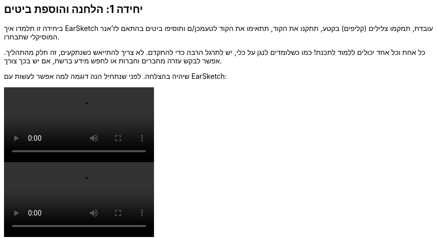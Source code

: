 [[unit1]]
== יחידה 1: הלחנה והוספת ביטים

:nofooter:

ביחידה זו תלמדו איך EarSketch עובדת, תמקמו צלילים (קליפים) בקטע, תתקנו את הקוד, תתאימו את הקוד לטעמכן/ם ותוסיפו ביטים בהתאם לז'אנר המוסיקלי שתבחרו.

כל אחת וכל אחד יכולים ללמוד לתכנת! כמו כשלומדים לנגן על כלי, יש לתרגל הרבה כדי להתקדם. לא צריך להתייאש כשנתקעים, זה חלק מהתהליך. אפשר לבקש עזרה מחברים וחברות או לחפש מידע ברשת, אם יש בכך צורך.

שיהיה בהצלחה. לפני שנתחיל הנה דוגמה למה אפשר לעשות עם EarSketch:

[role="curriculum-python curriculum-mp4"]
[[video1livepy]]
video::./videoMedia/001-01-WhyLearnProgrammingforMusic-PY.mp4[]

[role="curriculum-javascript curriculum-mp4"]
[[video1livejs]]
video::./videoMedia/001-01-WhyLearnProgrammingforMusic-JS.mp4[]